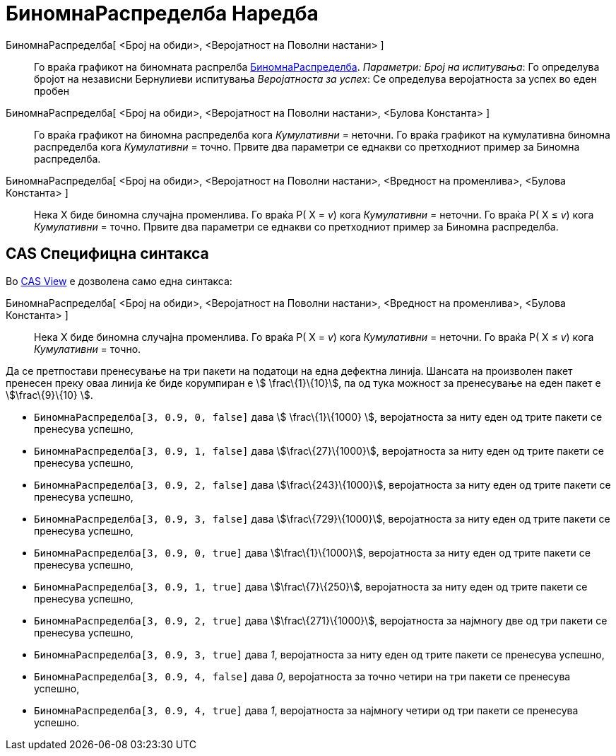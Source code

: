 = БиномнаРаспределба Наредба
:page-en: commands/BinomialDist
ifdef::env-github[:imagesdir: /mk/modules/ROOT/assets/images]

БиномнаРаспределба[ <Број на обиди>, <Веројатност на Поволни настани> ]::
  Го враќа графикот на биномната распрелба https://en.wikipedia.org/wiki/Binomial_distribution[БиномнаРаспределба].
  _Параметри:_
  _Број на испитувања_: Го определува бројот на независни Бернулиеви испитувања
  _Веројатноста за успех_: Се определува веројатноста за успех во еден пробен

БиномнаРаспределба[ <Број на обиди>, <Веројатност на Поволни настани>, <Булова Константа> ]::
  Го враќа графикот на биномна распределба кога _Кумулативни_ = неточни.
  Го враќа графикот на кумулативна биномна распределба кога _Кумулативни_ = точно.
  Првите два параметри се еднакви со претходниот пример за Биномна распределба.
БиномнаРаспределба[ <Број на обиди>, <Веројатност на Поволни настани>, <Вредност на променлива>, <Булова Константа> ]::
  Нека X биде биномна случајна променлива.
  Го враќа P( X = _v_) кога _Кумулативни_ = неточни.
  Го враќа P( X ≤ _v_) кога _Кумулативни_ = точно.
  Првите два параметри се еднакви со претходниот пример за Биномна распределба.

== CAS Специфицна синтакса

Во xref:/s_index_php?title=CAS_View_action=edit_redlink=1.adoc[CAS View] е дозволена само една синтакса:

БиномнаРаспределба[ <Број на обиди>, <Веројатност на Поволни настани>, <Вредност на променлива>, <Булова Константа> ]::
  Нека X биде биномна случајна променлива.
  Го враќа P( X = _v_) кога _Кумулативни_ = неточни.
  Го враќа P( X ≤ _v_) кога _Кумулативни_ = точно.

[EXAMPLE]
====

Да се претпостави пренесување на три пакети на податоци на една дефектна линија. Шансата на произволен пакет пренесен
преку оваа линија ќе биде корумпиран е stem:[ \frac\{1}\{10}], па од тука можност за пренесување на еден пакет е
stem:[\frac\{9}\{10} ].

* `++БиномнаРаспределба[3, 0.9, 0, false]++` дава stem:[ \frac\{1}\{1000} ], веројатноста за ниту еден од трите пакети
се пренесува успешно,
* `++БиномнаРаспределба[3, 0.9, 1, false]++` дава stem:[\frac\{27}\{1000}], веројатноста за ниту еден од трите пакети се
пренесува успешно,
* `++БиномнаРаспределба[3, 0.9, 2, false]++` дава stem:[\frac\{243}\{1000}], веројатноста за ниту еден од трите пакети
се пренесува успешно,
* `++БиномнаРаспределба[3, 0.9, 3, false]++` дава stem:[\frac\{729}\{1000}], веројатноста за ниту еден од трите пакети
се пренесува успешно,
* `++БиномнаРаспределба[3, 0.9, 0, true]++` дава stem:[\frac\{1}\{1000}], веројатноста за ниту еден од трите пакети се
пренесува успешно,
* `++БиномнаРаспределба[3, 0.9, 1, true]++` дава stem:[\frac\{7}\{250}], веројатноста за ниту еден од трите пакети се
пренесува успешно,
* `++БиномнаРаспределба[3, 0.9, 2, true]++` дава stem:[\frac\{271}\{1000}], веројатноста за најмногу две од три пакети
се пренесува успешно,
* `++БиномнаРаспределба[3, 0.9, 3, true]++` дава _1_, веројатноста за ниту еден од трите пакети се пренесува успешно,
* `++БиномнаРаспределба[3, 0.9, 4, false]++` дава _0_, веројатноста за точно четири на три пакети се пренесува успешно,
* `++БиномнаРаспределба[3, 0.9, 4, true]++` дава _1_, веројатноста за најмногу четири од три пакети се пренесува
успешно.

====

